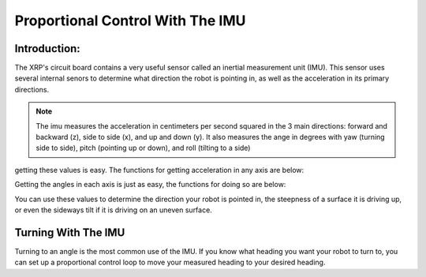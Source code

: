Proportional Control With The IMU
=================================

Introduction:
-------------

The XRP's circuit board contains a very useful sensor called an inertial measurement unit (IMU). 
This sensor uses several internal senors to determine what direction the robot is pointing in, as well as 
the acceleration in its primary directions.

.. image ::
    media/6dof.jpg

.. note:: 
    The imu measures the acceleration in centimeters per second squared in the 3 main directions: 
    forward and backward (z), side to side (x), and up and down (y).
    It also measures the ange in degrees with yaw (turning side to side), pitch (pointing up or down),
    and roll (tilting to a side)

getting these values is easy. The functions for getting acceleration in any axis are below:


.. tab-set:: 

    .. tab-item:: Python

        .. code-block:: python

            from XRPLib.imu import IMU

            imu = IMU.get_default_imu()
            imu.calibrate(1)


            imu.get_acc_x()

            imu.get_acc_y()

            imu.get_acc_z()

    .. tab-item:: Blockly

        .. image:: media/acceleration-blockly.png
            :width: 600

Getting the angles in each axis is just as easy, the functions for doing so are below:

.. tab-set:: 

    .. tab-item:: Python

        .. code-block:: python

            from XRPLib.imu import IMU

            imu = IMU.get_default_imu()
            imu.calibrate(1)


            imu.get_yaw()

            imu.get_roll()

            imu.get_pitch()

    .. tab-item:: Blockly

        .. image:: media/gyro-blockly.png
            :width: 500

You can use these values to determine the direction your robot is pointed in, the steepness of a surface 
it is driving up, or even the sideways tilt if it is driving on an uneven surface.

Turning With The IMU
--------------------

Turning to an angle is the most common use of the IMU. If you know what heading you want your 
robot to turn to, you can set up a proportional control loop to move your measured heading to your desired heading.

.. tab-set::

    .. tab-item:: Python

        .. code-block:: python

            from XRPLib.imu import IMU
            from XRPLib.differential_drive import DifferentialDrive

            imu = IMU.get_default_imu()
            imu.calibrate(1)

            differentialDrive = DifferentialDrive.get_default_differential_drive()

            # Describe this function...
            def do_something(targetAngle):
                kP = 0.02
                while (imu.get_yaw()) >= targetAngle:
                    differentialDrive.set_effort((((targetAngle - (imu.get_yaw())) * kP) * -1), ((targetAngle - (imu.get_yaw())) * kP))
            differentialDrive.stop()

    .. tab-item:: Blockly
        
        .. image:: media/gyroturn-blockly.png
            :width: 600


